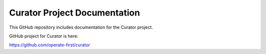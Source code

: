 Curator Project Documentation
=============================

This GitHub repository includes documentation for the Curator project.

GitHub project for Curator is here:

https://github.com/operate-first/curator

